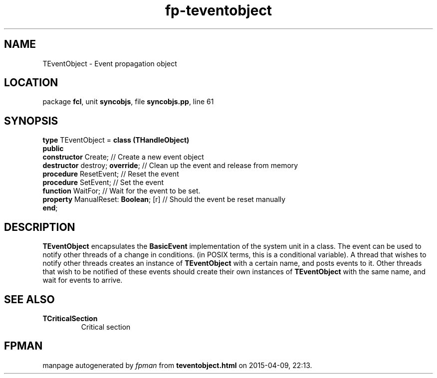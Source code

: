 .\" file autogenerated by fpman
.TH "fp-teventobject" 3 "2014-03-14" "fpman" "Free Pascal Programmer's Manual"
.SH NAME
TEventObject - Event propagation object
.SH LOCATION
package \fBfcl\fR, unit \fBsyncobjs\fR, file \fBsyncobjs.pp\fR, line 61
.SH SYNOPSIS
\fBtype\fR TEventObject = \fBclass (THandleObject)\fR
.br
\fBpublic\fR
  \fBconstructor\fR Create;                // Create a new event object
  \fBdestructor\fR destroy; \fBoverride\fR;      // Clean up the event and release from memory
  \fBprocedure\fR ResetEvent;              // Reset the event
  \fBprocedure\fR SetEvent;                // Set the event
  \fBfunction\fR WaitFor;                  // Wait for the event to be set.
  \fBproperty\fR ManualReset: \fBBoolean\fR; [r] // Should the event be reset manually
.br
\fBend\fR;
.SH DESCRIPTION
\fBTEventObject\fR encapsulates the \fBBasicEvent\fR implementation of the system unit in a class. The event can be used to notify other threads of a change in conditions. (in POSIX terms, this is a conditional variable). A thread that wishes to notify other threads creates an instance of \fBTEventObject\fR with a certain name, and posts events to it. Other threads that wish to be notified of these events should create their own instances of \fBTEventObject\fR with the same name, and wait for events to arrive.


.SH SEE ALSO
.TP
.B TCriticalSection
Critical section

.SH FPMAN
manpage autogenerated by \fIfpman\fR from \fBteventobject.html\fR on 2015-04-09, 22:13.


